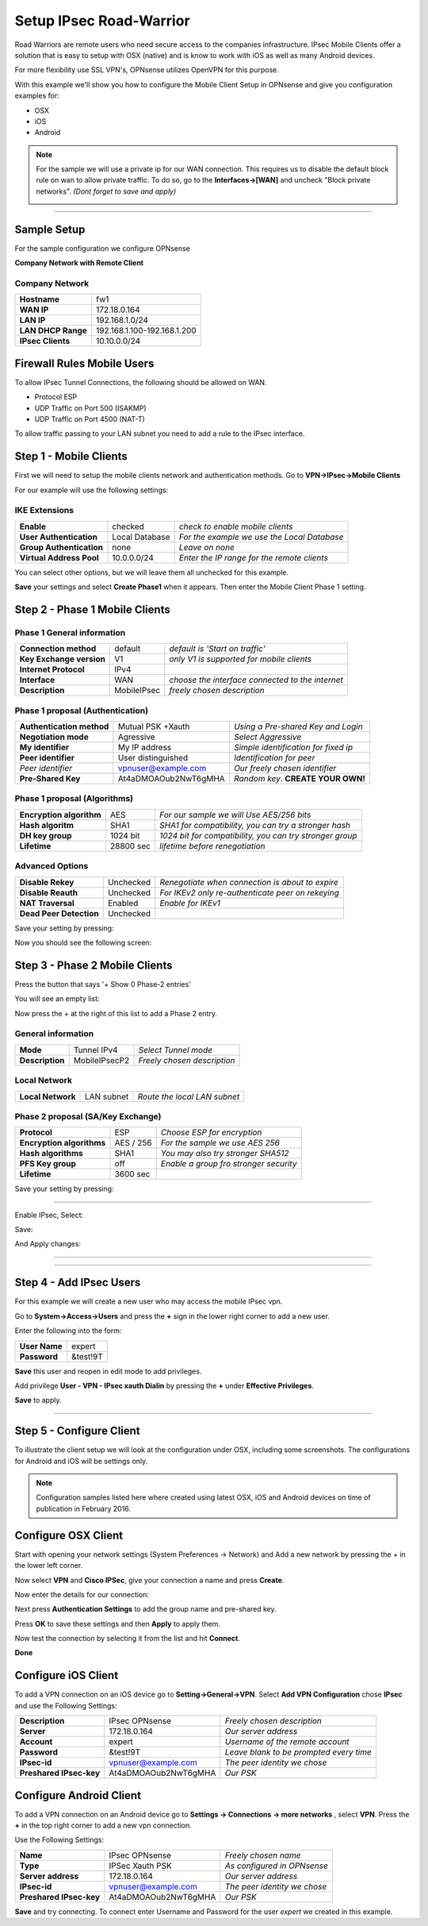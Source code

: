 ========================
Setup IPsec Road-Warrior
========================
Road Warriors are remote users who need secure access to the companies infrastructure.
IPsec Mobile Clients offer a solution that is easy to setup with OSX (native)
and is know to work with iOS as well as many Android devices.

For more flexibility use SSL VPN's, OPNsense utilizes OpenVPN for this purpose.

With this example we'll show you how to configure the Mobile Client Setup in
OPNsense and give you configuration examples for:

* OSX
* iOS
* Android

.. Note::

   For the sample we will use a private ip for our WAN connection.
   This requires us to disable the default block rule on wan to allow private traffic.
   To do so, go to the **Interfaces->[WAN]** and uncheck "Block private networks".
   *(Dont forget to save and apply)*

   .. image:: images/block_private_networks.png

-----------------------------

------------
Sample Setup
------------
For the sample configuration we configure OPNsense

**Company Network with Remote Client**

.. nwdiag::
  :scale: 100%

    nwdiag {

      span_width = 90;
      node_width = 180;
      Internet [shape = "cisco.cloud"];
      fileserver [label="File Server",shape="cisco.fileserver",address="192.168.1.10"];
      fileserver -- switchlan;

      network LAN {
        switchlan [label="",shape = "cisco.workgroup_switch"];
        label = " LAN";
        address ="192.168.1.1.x/24";
        fw1 [address="192.168.1.1/24"];
      }

      network WAN  {
        label = " WAN";
        fw1 [shape = "cisco.firewall", address="172.18.0.164"];
        Internet;
      }

      network Remote {
          Internet;
          laptop [address="172.10.10.55 (WANIP),10.10.0.1 (IPsec)",label="Remote User",shape="cisco.laptop"];
      }
    }

Company Network
---------------
==================== =============================
 **Hostname**         fw1
 **WAN IP**           172.18.0.164
 **LAN IP**           192.168.1.0/24
 **LAN DHCP Range**   192.168.1.100-192.168.1.200
 **IPsec Clients**    10.10.0.0/24
==================== =============================


---------------------------
Firewall Rules Mobile Users
---------------------------
To allow IPsec Tunnel Connections, the following should be allowed on WAN.

* Protocol ESP
* UDP Traffic on Port 500 (ISAKMP)
* UDP Traffic on Port 4500 (NAT-T)

.. image:: images/ipsec_wan_rules.png
    :width: 100%

To allow traffic passing to your LAN subnet you need to add a rule to the IPsec
interface.

.. image:: images/ipsec_ipsec_lan_rule.png
    :width: 100%

-----------------------
Step 1 - Mobile Clients
-----------------------
First we will need to setup the mobile clients network and authentication methods.
Go to **VPN->IPsec->Mobile Clients**

For our example will use the following settings:

IKE Extensions
--------------
========================= ================ ================================================
**Enable**                 checked          *check to enable mobile clients*
**User Authentication**    Local Database   *For the example we use the Local Database*
**Group Authentication**   none             *Leave on none*
**Virtual Address Pool**   10.0.0.0/24      *Enter the IP range for the remote clients*
========================= ================ ================================================

You can select other options, but we will leave them all unchecked for this
example.

**Save** your settings and select **Create Phase1** when it appears.
Then enter the Mobile Client Phase 1 setting.

-------------------------------
Step 2 - Phase 1 Mobile Clients
-------------------------------

Phase 1 General information
---------------------------
========================= ============= ================================================
**Connection method**      default       *default is 'Start on traffic'*
**Key Exchange version**   V1            *only V1 is supported for mobile clients*
**Internet Protocol**      IPv4
**Interface**              WAN           *choose the interface connected to the internet*
**Description**            MobileIPsec   *freely chosen description*
========================= ============= ================================================

Phase 1 proposal (Authentication)
---------------------------------
=========================== ====================== ======================================
 **Authentication method**   Mutual PSK +Xauth      *Using a Pre-shared Key and Login*
 **Negotiation mode**        Agressive              *Select Aggressive*
 **My identifier**           My IP address          *Simple identification for fixed ip*
 **Peer identifier**         User distinguished     *Identification for peer*
 *Peer identifier*           vpnuser@example.com    *Our freely chosen identifier*
 **Pre-Shared Key**          At4aDMOAOub2NwT6gMHA   *Random key*. **CREATE YOUR OWN!**
=========================== ====================== ======================================


Phase 1 proposal (Algorithms)
-----------------------------
========================== ============= ===========================================================
 **Encryption algorithm**   AES           *For our sample we will Use AES/256 bits*
 **Hash algoritm**          SHA1          *SHA1 for compatibility, you can try a stronger hash*
 **DH key group**           1024 bit      *1024 bit for compatibility, you can try stronger group*
 **Lifetime**               28800 sec     *lifetime before renegotiation*
========================== ============= ===========================================================


Advanced Options
----------------
======================= =========== ===================================================
**Disable Rekey**        Unchecked   *Renegotiate when connection is about to expire*
**Disable Reauth**       Unchecked   *For IKEv2 only re-authenticate peer on rekeying*
**NAT Traversal**        Enabled     *Enable for IKEv1*
**Dead Peer Detection**  Unchecked
======================= =========== ===================================================


Save your setting by pressing:

.. image:: images/btn_save.png
    :width: 100%

Now you should see the following screen:

.. image:: images/ipsec_road_vpn_p1a.png
    :width: 100%


-------------------------------
Step 3 - Phase 2 Mobile Clients
-------------------------------
Press the button that says '+ Show 0 Phase-2 entries'

.. image:: images/ipsec_s2s_vpn_p1a_show_p2.png
    :width: 100%

You will see an empty list:

.. image:: images/ipsec_s2s_vpn_p1a_p2_empty.png
    :width: 100%

Now press the *+* at the right of this list to add a Phase 2 entry.

General information
-------------------
======================= ================== =============================
 **Mode**                Tunnel IPv4        *Select Tunnel mode*
 **Description**         MobileIPsecP2      *Freely chosen description*
======================= ================== =============================

Local Network
-------------
======================= ================== ==============================
 **Local Network**       LAN subnet        *Route the local LAN subnet*
======================= ================== ==============================

Phase 2 proposal (SA/Key Exchange)
----------------------------------
=========================== ============ ==========================================
**Protocol**                 ESP           *Choose ESP for encryption*
**Encryption algorithms**    AES / 256     *For the sample we use AES 256*
**Hash algorithms**          SHA1          *You may also try stronger SHA512*
**PFS Key group**            off           *Enable a group fro stronger security*
**Lifetime**                 3600 sec
=========================== ============ ==========================================

Save your setting by pressing:

.. image:: images/btn_save.png
    :width: 100%

-----------------------------

Enable IPsec, Select:

.. image:: images/ipsec_s2s_vpn_p1a_enable.png
    :width: 100%

Save:

.. image:: images/btn_save.png
    :width: 100%

And Apply changes:

.. image:: images/ipsec_s2s_vpn_p1a_apply.png
    :width: 100%

------------------

.. image:: images/ipsec_s2s_vpn_p1a_success.png
    :width: 100%

-----------------------------

------------------------
Step 4 - Add IPsec Users
------------------------
For this example we will create a new user who may access the mobile IPsec vpn.

Go to **System->Access->Users** and press the **+** sign in the lower right corner
to add a new user.

Enter the following into the form:

=============== ==========
 **User Name**   expert
 **Password**    &test!9T
=============== ==========

**Save** this user and reopen in edit mode to add privileges.

Add privilege **User - VPN - IPsec xauth Dialin** by pressing the **+** under
**Effective Privileges**.

**Save** to apply.

----------------------

-------------------------
Step 5 - Configure Client
-------------------------
To illustrate the client setup we will look at the configuration under OSX, including
some screenshots. The configurations for Android and iOS will be settings only.

.. Note::
      Configuration samples listed here where created using latest OSX, iOS and
      Android devices on time of publication in February 2016.

--------------------
Configure OSX Client
--------------------

Start with opening your network settings (System Preferences -> Network) and
Add a new network by pressing the + in the lower left corner.

Now select **VPN** and **Cisco IPSec**, give your connection a name and press **Create**.

.. image:: images/osx-ipsec-new.png
    :width: 100%

Now enter the details for our connection:

.. image:: images/osx-ipsec-conf1.png
    :width: 100%

Next press **Authentication Settings** to add the group name and pre-shared key.

.. image:: images/osx-ipsec-conf2.png
    :width: 100%

Press **OK** to save these settings and then **Apply** to apply them.

Now test the connection by selecting it from the list and hit **Connect**.

.. image:: images/osx-ipsec-connected.png
    :width: 100%

**Done**

--------------------
Configure iOS Client
--------------------
To add a VPN connection on an iOS device go to **Setting->General->VPN**.
Select **Add VPN Configuration** chose **IPsec** and use the Following Settings:

========================== ======================= ========================================
  **Description**           IPsec OPNsense          *Freely chosen description*
  **Server**                172.18.0.164            *Our server address*
  **Account**               expert                  *Username of the remote account*
  **Password**              &test!9T                *Leave blank to be prompted every time*
  **IPsec-id**              vpnuser@example.com     *The peer identity we chose*
  **Preshared IPsec-key**   At4aDMOAOub2NwT6gMHA    *Our PSK*
========================== ======================= ========================================

------------------------
Configure Android Client
------------------------
To add a VPN connection on an Android device go to **Settings -> Connections ->
more networks** , select **VPN**. Press the **+** in the top right corner to add
a new vpn connection.

Use the Following Settings:

========================== ======================= =============================
  **Name**                  IPsec OPNsense         *Freely chosen name*
  **Type**                  IPSec Xauth PSK        *As configured in OPNsense*
  **Server address**        172.18.0.164           *Our server address*
  **IPsec-id**              vpnuser@example.com    *The peer identity we chose*
  **Preshared IPsec-key**   At4aDMOAOub2NwT6gMHA   *Our PSK*
========================== ======================= =============================

**Save** and try connecting. To connect enter Username and Password for the user
*expert* we created in this example.
